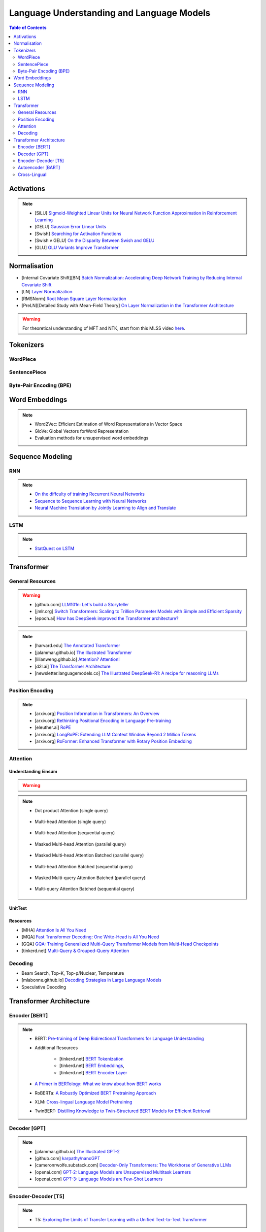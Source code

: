 #########################################################################################
Language Understanding and Language Models
#########################################################################################
.. contents:: Table of Contents
   :depth: 2
   :local:
   :backlinks: none

*****************************************************************************************
Activations
*****************************************************************************************
.. note::
	* [SiLU] `Sigmoid-Weighted Linear Units for Neural Network Function Approximation in Reinforcement Learning <https://arxiv.org/abs/1702.03118>`_
	* [GELU] `Gaussian Error Linear Units <https://arxiv.org/abs/1606.08415>`_
	* [Swish] `Searching for Activation Functions <https://arxiv.org/pdf/1710.05941v2>`_	
	* [Swish v GELU] `On the Disparity Between Swish and GELU <https://towardsdatascience.com/on-the-disparity-between-swish-and-gelu-1ddde902d64b>`_
	* [GLU] `GLU Variants Improve Transformer <https://arxiv.org/pdf/2002.05202v1>`_

*****************************************************************************************
Normalisation
*****************************************************************************************
* [Internal Covariate Shift][BN] `Batch Normalization: Accelerating Deep Network Training by Reducing Internal Covariate Shift <https://arxiv.org/abs/1502.03167>`_
* [LN] `Layer Normalization <https://arxiv.org/abs/1607.06450>`_
* [RMSNorm] `Root Mean Square Layer Normalization <https://arxiv.org/abs/1910.07467>`_
* [PreLN][Detailed Study with Mean-Field Theory] `On Layer Normalization in the Transformer Architecture <https://arxiv.org/abs/2002.04745>`_

.. warning::
	For theoretical understanding of MFT and NTK, start from this MLSS video `here <https://youtu.be/rzPHnBGmr_E?si=JifFfB9r0Ax373VR>`_.

*****************************************************************************************
Tokenizers
*****************************************************************************************
WordPiece
=========================================================================================
.. seealso::
	`Google's Neural Machine Translation System <https://arxiv.org/abs/1609.08144v2>`_

SentencePiece
=========================================================================================
.. seealso::
	`SentencePiece: A simple and language independent subword tokenizer and detokenizer for Neural Text Processing <https://arxiv.org/abs/1808.06226>`_

Byte-Pair Encoding (BPE)
=========================================================================================
.. seealso::
	`Neural Machine Translation of Rare Words with Subword Units <https://arxiv.org/abs/1508.07909v5>`_

*****************************************************************************************
Word Embeddings
*****************************************************************************************
.. note::
	* Word2Vec: Efficient Estimation of Word Representations in Vector Space
	* GloVe: Global Vectors forWord Representation
	* Evaluation methods for unsupervised word embeddings

*****************************************************************************************
Sequence Modeling
*****************************************************************************************
RNN
=========================================================================================
.. seealso::
	.. collapse:: Expand Code

	   .. literalinclude:: ../../code/rnn.py
	      :language: python
	      :linenos:

.. note::
	* `On the diffculty of training Recurrent Neural Networks <https://arxiv.org/abs/1211.5063>`_
	* `Sequence to Sequence Learning with Neural Networks <https://arxiv.org/abs/1409.3215>`_
	* `Neural Machine Translation by Jointly Learning to Align and Translate <https://arxiv.org/abs/1409.0473>`_

LSTM
=========================================================================================
.. seealso::
	.. collapse:: Expand Code

	   .. literalinclude:: ../../code/lstm.py
	      :language: python
	      :linenos:

.. note::
	* `StatQuest on LSTM <https://www.youtube.com/watch?v=YCzL96nL7j0>`_

*****************************************************************************************
Transformer
*****************************************************************************************
General Resources
=========================================================================================
.. warning::
	* [github.com] `LLM101n: Let's build a Storyteller <https://github.com/karpathy/LLM101n>`_
	* [jmlr.org] `Switch Transformers: Scaling to Trillion Parameter Models with Simple and Efficient Sparsity <https://www.jmlr.org/papers/volume23/21-0998/21-0998.pdf>`_
	* [epoch.ai] `How has DeepSeek improved the Transformer architecture? <https://epoch.ai/gradient-updates/how-has-deepseek-improved-the-transformer-architecture>`_

.. note::
	* [harvard.edu] `The Annotated Transformer <https://nlp.seas.harvard.edu/annotated-transformer/>`_
	* [jalammar.github.io] `The Illustrated Transformer <https://jalammar.github.io/illustrated-transformer/>`_
	* [lilianweng.github.io] `Attention? Attention! <https://lilianweng.github.io/posts/2018-06-24-attention/>`_
	* [d2l.ai] `The Transformer Architecture <https://d2l.ai/chapter_attention-mechanisms-and-transformers/transformer.html>`_
	* [newsletter.languagemodels.co] `The Illustrated DeepSeek-R1: A recipe for reasoning LLMs <https://newsletter.languagemodels.co/p/the-illustrated-deepseek-r1>`_

Position Encoding
=========================================================================================
.. note::
	* [arxiv.org] `Position Information in Transformers: An Overview <https://arxiv.org/abs/2102.11090>`_
	* [arxiv.org] `Rethinking Positional Encoding in Language Pre-training <https://arxiv.org/abs/2006.15595>`_
	* [eleuther.ai] `RoPE <https://blog.eleuther.ai/rotary-embeddings/>`_
	* [arxiv.org] `LongRoPE: Extending LLM Context Window Beyond 2 Million Tokens <https://arxiv.org/abs/2402.13753>`_
	* [arxiv.org] `RoFormer: Enhanced Transformer with Rotary Position Embedding <https://arxiv.org/abs/2104.09864>`_

Attention
=========================================================================================
Understanding Einsum
-----------------------------------------------------------------------------------------
.. warning::
	.. collapse:: Expand Code
	
	   .. literalinclude:: ../../code/einsum.py
	      :language: python
	      :linenos:

.. note::
	* Dot product Attention (single query)

		.. collapse:: Expand Code

		   .. literalinclude:: ../../code/attn.py
		      :language: python
		      :linenos:

	* Multi-head Attention (single query)

		.. collapse:: Expand Code

		   .. literalinclude:: ../../code/mha.py
		      :language: python
		      :linenos:

	* Multi-head Attention (sequential query)

		.. collapse:: Expand Code

		   .. literalinclude:: ../../code/mha_seq.py
		      :language: python
		      :linenos:

	* Masked Multi-head Attention (parallel query)

		.. collapse:: Expand Code

		   .. literalinclude:: ../../code/mha_par.py
		      :language: python
		      :linenos:

	* Masked Multi-head Attention Batched (parallel query)

		.. collapse:: Expand Code

		   .. literalinclude:: ../../code/mha_par_batched.py
		      :language: python
		      :linenos:

	* Multi-head Attention Batched (sequential query)

		.. collapse:: Expand Code

		   .. literalinclude:: ../../code/mha_seq_batched.py
		      :language: python
		      :linenos:

	* Masked Multi-query Attention Batched (parallel query)

		.. collapse:: Expand Code

		   .. literalinclude:: ../../code/mqa_par_batched.py
		      :language: python
		      :linenos:

	* Multi-query Attention Batched (sequential query)

		.. collapse:: Expand Code

		   .. literalinclude:: ../../code/mqa_seq_batched.py
		      :language: python
		      :linenos:

UnitTest
-----------------------------------------------------------------------------------------
.. seealso::
	.. collapse:: UnitTest of implementation

	   .. literalinclude:: ../../code/attn_test.py
	      :language: python
	      :linenos:

Resources
-----------------------------------------------------------------------------------------
* [MHA] `Attention Is All You Need <https://arxiv.org/abs/1706.03762v7>`_
* [MQA] `Fast Transformer Decoding: One Write-Head is All You Need <https://arxiv.org/abs/1911.02150>`_
* [GQA] `GQA: Training Generalized Multi-Query Transformer Models from Multi-Head Checkpoints <https://arxiv.org/abs/2305.13245v3>`_
* [tinkerd.net] `Multi-Query & Grouped-Query Attention <https://tinkerd.net/blog/machine-learning/multi-query-attention/>`_

Decoding
=========================================================================================
* Beam Search, Top-K, Top-p/Nuclear, Temperature
* [mlabonne.github.io] `Decoding Strategies in Large Language Models <https://mlabonne.github.io/blog/posts/2023-06-07-Decoding_strategies.html>`_
* Speculative Deocding

*****************************************************************************************
Transformer Architecture
*****************************************************************************************
Encoder [BERT]
=========================================================================================
.. note::
	* BERT: `Pre-training of Deep Bidirectional Transformers for Language Understanding <https://arxiv.org/abs/1810.04805>`_
	* Additional Resources

		* [tinkerd.net] `BERT Tokenization <https://tinkerd.net/blog/machine-learning/bert-tokenization/>`_
		* [tinkerd.net] `BERT Embeddings <https://tinkerd.net/blog/machine-learning/bert-embeddings/>`_, 
		* [tinkerd.net] `BERT Encoder Layer <https://tinkerd.net/blog/machine-learning/bert-encoder/>`_
	* `A Primer in BERTology: What we know about how BERT works <https://arxiv.org/abs/2002.12327>`_
	* RoBERTa: `A Robustly Optimized BERT Pretraining Approach <https://arxiv.org/abs/1907.11692>`_
	* XLM: `Cross-lingual Language Model Pretraining <https://arxiv.org/abs/1901.07291>`_
	* TwinBERT: `Distilling Knowledge to Twin-Structured BERT Models for Efficient Retrieval <https://arxiv.org/abs/2002.06275>`_

Decoder [GPT]
=========================================================================================
.. note::
	* [jalammar.github.io] `The Illustrated GPT-2 <https://jalammar.github.io/illustrated-gpt2/>`_
	* [github.com] `karpathy/nanoGPT <https://github.com/karpathy/nanoGPT>`_
	* [cameronrwolfe.substack.com] `Decoder-Only Transformers: The Workhorse of Generative LLMs <https://cameronrwolfe.substack.com/p/decoder-only-transformers-the-workhorse>`_
	* [openai.com] `GPT-2: Language Models are Unsupervised Multitask Learners <https://cdn.openai.com/better-language-models/language_models_are_unsupervised_multitask_learners.pdf>`_
	* [openai.com] `GPT-3: Language Models are Few-Shot Learners <https://arxiv.org/abs/2005.14165>`_

Encoder-Decoder [T5]
=========================================================================================
.. note::
	* T5: `Exploring the Limits of Transfer Learning with a Unified Text-to-Text Transformer <https://arxiv.org/abs/1910.10683>`_

Autoencoder [BART]
=========================================================================================
.. note::
	* BART: `Denoising Sequence-to-Sequence Pre-training for Natural Language Generation, Translation, and Comprehension <https://arxiv.org/abs/1910.13461>`_

Cross-Lingual
=========================================================================================
.. note::
	* [Encoder] XLM-R [Roberta]: `Unsupervised Cross-lingual Representation Learning at Scale <https://arxiv.org/abs/1911.02116>`_
	* [Decoder] XGLM [GPT-3]: `Few-shot Learning with Multilingual Generative Language Models <https://arxiv.org/abs/2112.10668>`_
	* [Encoder-Decoder] mT5 [T5]: `A Massively Multilingual Pre-trained Text-to-Text Transformer <https://arxiv.org/abs/2010.11934>`_
	* [Autoencoder] mBART [BART]: `Multilingual Denoising Pre-training for Neural Machine Translation <https://arxiv.org/abs/2001.08210>`_

.. seealso::
	* `[ruder.io] The State of Multilingual AI <https://www.ruder.io/state-of-multilingual-ai/>`_
